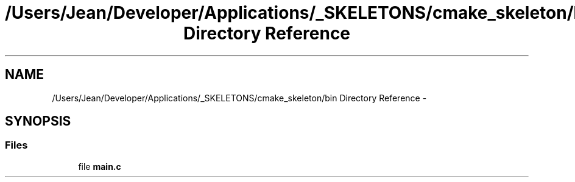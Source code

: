 .TH "/Users/Jean/Developer/Applications/_SKELETONS/cmake_skeleton/bin Directory Reference" 3 "Fri Sep 6 2013" "hello" \" -*- nroff -*-
.ad l
.nh
.SH NAME
/Users/Jean/Developer/Applications/_SKELETONS/cmake_skeleton/bin Directory Reference \- 
.SH SYNOPSIS
.br
.PP
.SS "Files"

.in +1c
.ti -1c
.RI "file \fBmain\&.c\fP"
.br
.in -1c
